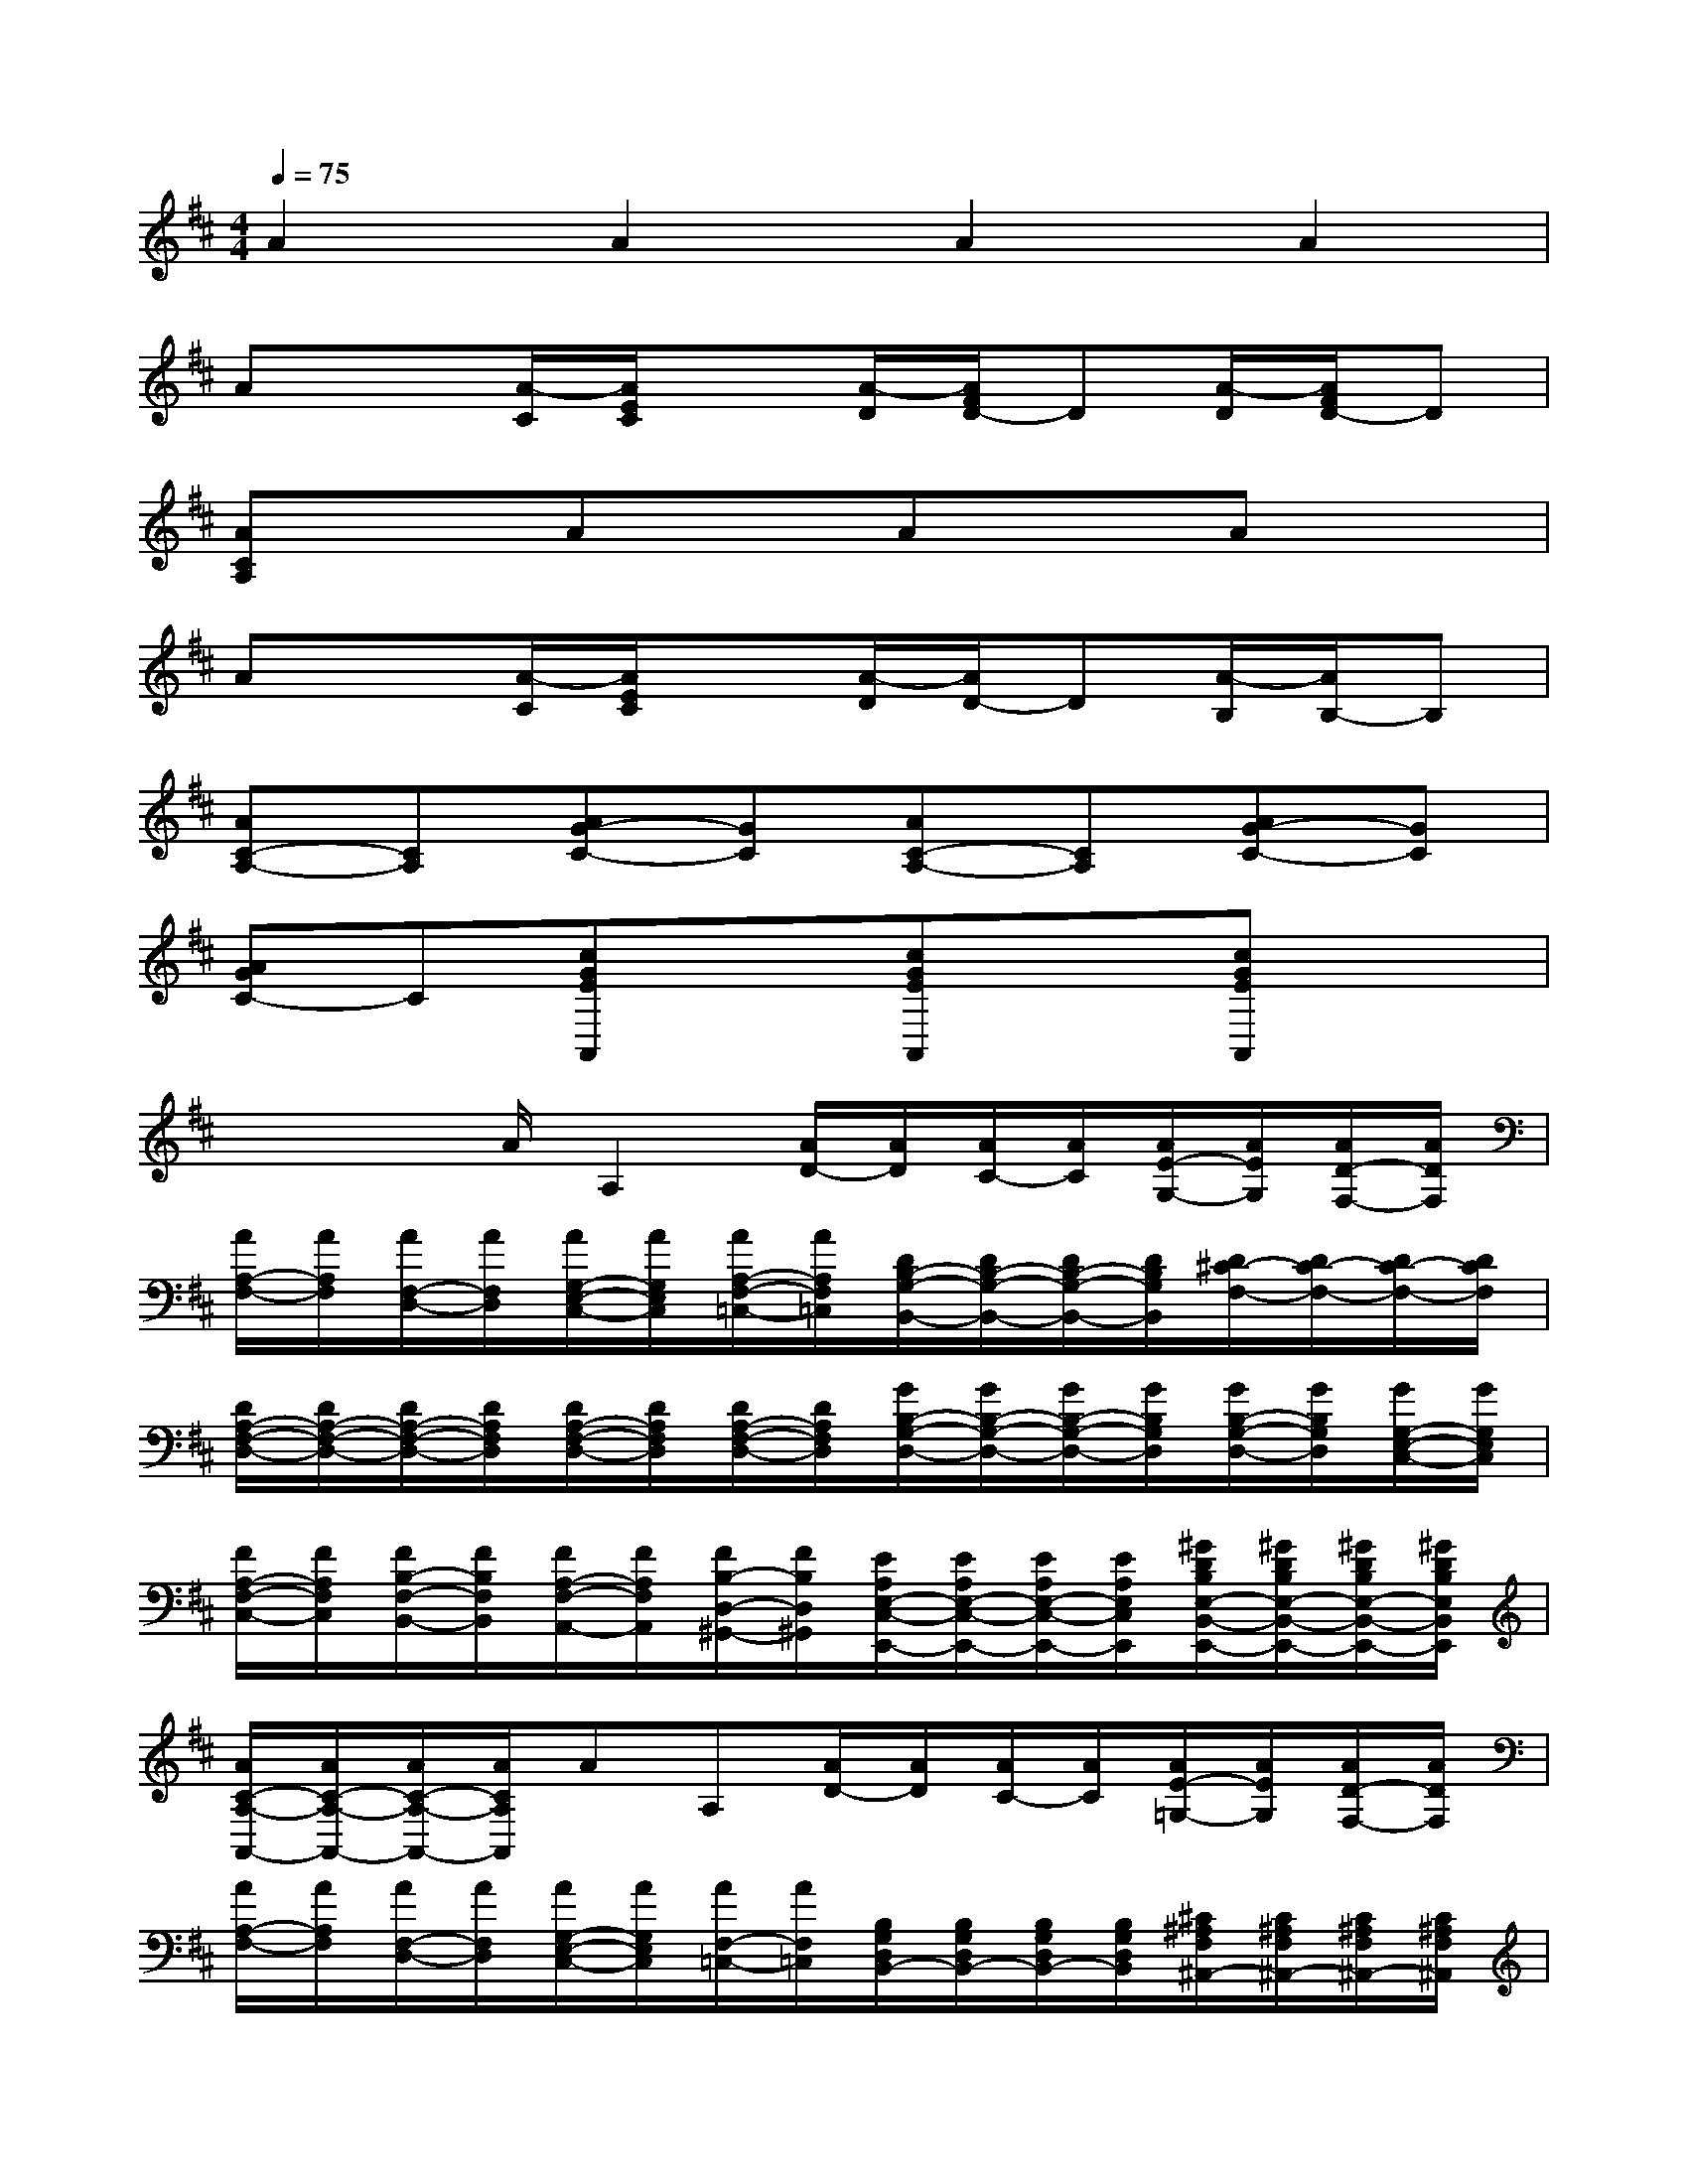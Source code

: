 X:1
T:
M:4/4
L:1/8
Q:1/4=75
K:D%2sharps
V:1
A2A2A2A2|
Ax[A/2-C/2][A/2E/2C/2]x[A/2-D/2][A/2F/2D/2-]D[A/2-D/2][A/2F/2D/2-]D|
[ACA,]xAxAxAx|
Ax[A/2-C/2][A/2E/2C/2]x[A/2-D/2][A/2D/2-]D[A/2-B,/2][A/2B,/2-]B,|
[AC-A,-][CA,][AG-C-][GC][AC-A,-][CA,][AG-C-][GC]|
[AGC-]C[cGEA,,]x[cGEA,,]x[cGEA,,]x|
x/2x/2x/2A/2A,2[A/2D/2-][A/2D/2][A/2C/2-][A/2C/2][A/2E/2-G,/2-][A/2E/2G,/2][A/2D/2-F,/2-][A/2D/2F,/2]|
[A/2A,/2-F,/2-][A/2A,/2F,/2][A/2F,/2-D,/2-][A/2F,/2D,/2][A/2G,/2-E,/2-C,/2-][A/2G,/2E,/2C,/2][A/2A,/2-F,/2-=C,/2-][A/2A,/2F,/2=C,/2][D/2B,/2-G,/2-B,,/2-][D/2B,/2-G,/2-B,,/2-][D/2B,/2-G,/2-B,,/2-][D/2B,/2G,/2B,,/2][D/2^C/2-F,/2-][D/2C/2-F,/2-][D/2C/2-F,/2-][D/2C/2F,/2]|
[D/2A,/2-F,/2-D,/2-][D/2A,/2-F,/2-D,/2-][D/2A,/2-F,/2-D,/2-][D/2A,/2F,/2D,/2][D/2A,/2-F,/2-D,/2-][D/2A,/2F,/2D,/2][D/2A,/2-F,/2-D,/2-][D/2A,/2F,/2D,/2][G/2B,/2-G,/2-D,/2-][G/2B,/2-G,/2-D,/2-][G/2B,/2-G,/2-D,/2-][G/2B,/2G,/2D,/2][G/2B,/2-G,/2-D,/2-][G/2B,/2G,/2D,/2][G/2G,/2-E,/2-C,/2-][G/2G,/2E,/2C,/2]|
[F/2A,/2-F,/2-C,/2-][F/2A,/2F,/2C,/2][F/2B,/2-F,/2-B,,/2-][F/2B,/2F,/2B,,/2][F/2A,/2-F,/2-A,,/2-][F/2A,/2F,/2A,,/2][F/2B,/2-D,/2-^G,,/2-][F/2B,/2D,/2^G,,/2][E/2A,/2E,/2-C,/2-E,,/2-][E/2A,/2E,/2-C,/2-E,,/2-][E/2A,/2E,/2-C,/2-E,,/2-][E/2A,/2E,/2C,/2E,,/2][^G/2D/2B,/2E,/2-B,,/2-E,,/2-][^G/2D/2B,/2E,/2-B,,/2-E,,/2-][^G/2D/2B,/2E,/2-B,,/2-E,,/2-][^G/2D/2B,/2E,/2B,,/2E,,/2]|
[A/2C/2-A,/2-A,,/2-][A/2C/2-A,/2-A,,/2-][A/2C/2-A,/2-A,,/2-][A/2C/2A,/2A,,/2]AA,[A/2D/2-][A/2D/2][A/2C/2-][A/2C/2][A/2E/2-=G,/2-][A/2E/2G,/2][A/2D/2-F,/2-][A/2D/2F,/2]|
[A/2A,/2-F,/2-][A/2A,/2F,/2][A/2F,/2-D,/2-][A/2F,/2D,/2][A/2G,/2-E,/2-C,/2-][A/2G,/2E,/2C,/2][A/2F,/2-=C,/2-][A/2F,/2=C,/2][B,/2G,/2D,/2B,,/2-][B,/2G,/2D,/2B,,/2-][B,/2G,/2D,/2B,,/2-][B,/2G,/2D,/2B,,/2][^C/2^A,/2F,/2^A,,/2-][C/2^A,/2F,/2^A,,/2-][C/2^A,/2F,/2^A,,/2-][C/2^A,/2F,/2^A,,/2]|
[F/2=C/2=A,/2-^D,/2-A,,/2-][F/2=C/2A,/2-^D,/2-A,,/2-][F/2=C/2A,/2-^D,/2-A,,/2-][F/2=C/2A,/2^D,/2A,,/2][F/2=C/2A,/2][F/2=C/2A,/2][A/2F/2=C/2-=D,/2-][A/2F/2=C/2D,/2][G/2B,/2G,/2E,/2][G/2B,/2G,/2][F/2^D/2A,/2F,/2][F/2^D/2A,/2][E/2B,/2G,/2][E/2B,/2][=F/2^D/2^G,/2][=F/2^D/2]|
[^F/2=D/2A,/2-][F/2D/2A,/2][F/2D/2A,/2-F,/2-][F/2D/2A,/2F,/2][F/2D/2A,/2-D,/2-][F/2D/2A,/2D,/2][F/2D/2A,/2-B,,/2-][F/2D/2A,/2B,,/2]E,/2-[B/2D/2B,/2=G,/2E,/2-][B/2D/2B,/2G,/2E,/2][B/2D/2B,/2G,/2]A,,/2-[A/2G/2^C/2A,/2A,,/2-][A/2G/2C/2A,/2A,,/2][A/2G/2C/2A,/2]|
D,,-[d-F-DD,D,,][dFD,,-][dFDD,,]D,,-[D-A,-F,-D,D,,][DA,F,D,,-][AD,,]|
[dD,,-][cFDD,,][eD,,-][dFDD,,][AD,,-][FDA,F,D,,][GED,,-][AFA,D,,]
